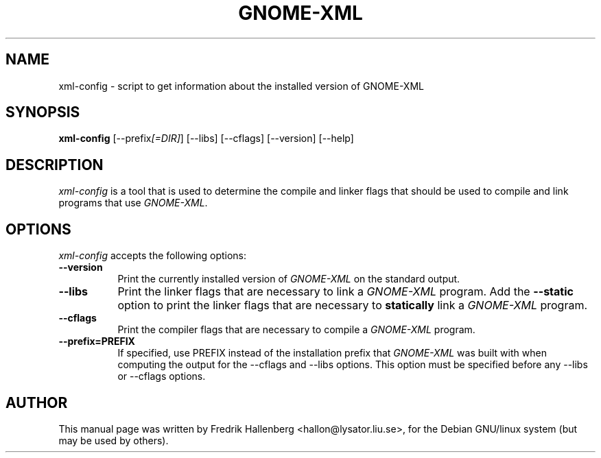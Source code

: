 .TH GNOME-XML 1 "3 July 1999" Version 1.1.0
.SH NAME
xml-config - script to get information about the installed version of GNOME-XML
.SH SYNOPSIS
.B xml-config
[\-\-prefix\fI[=DIR]\fP] [\-\-libs] [\-\-cflags] [\-\-version] [\-\-help]
.SH DESCRIPTION
\fIxml-config\fP is a tool that is used to determine the compile and
linker flags that should be used to compile and link programs that use
\fIGNOME-XML\fP.
.SH OPTIONS
.l
\fIxml-config\fP accepts the following options:
.TP 8
.B  \-\-version
Print the currently installed version of \fIGNOME-XML\fP on the standard output.
.TP 8
.B  \-\-libs
Print the linker flags that are necessary to link a \fIGNOME-XML\fP program.
Add the \fB\-\-static\fP option to print the linker flags that are necessary to
\fBstatically\fP link a \fIGNOME-XML\fP program.
.TP 8
.B  \-\-cflags
Print the compiler flags that are necessary to compile a \fIGNOME-XML\fP program.
.TP 8
.B  \-\-prefix=PREFIX
If specified, use PREFIX instead of the installation prefix that
\fIGNOME-XML\fP was built with when computing the output for the
\-\-cflags and \-\-libs options. This option must be specified before
any \-\-libs or \-\-cflags options.
.SH AUTHOR
This manual page was written by Fredrik Hallenberg <hallon@lysator.liu.se>,
for the Debian GNU/linux system (but may be used by others).
